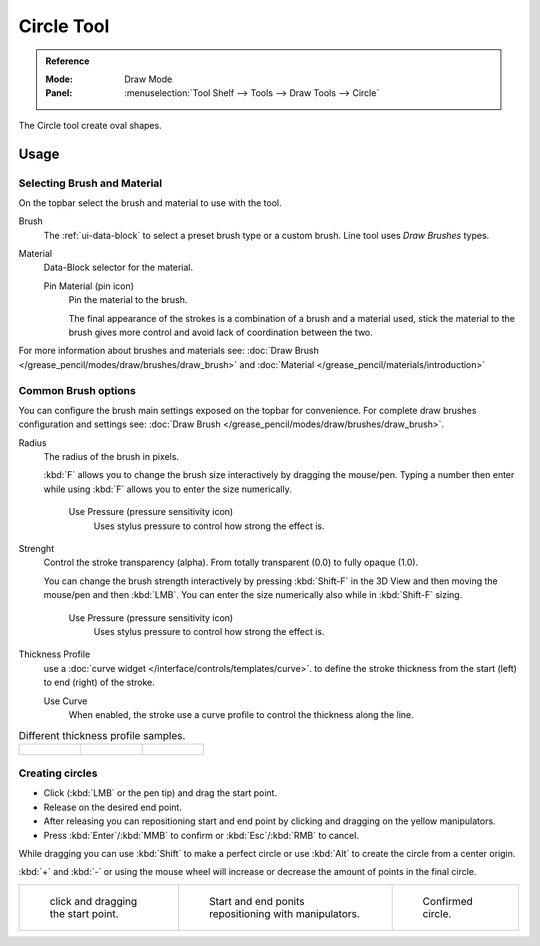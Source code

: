 .. _tool-grease-pencil-draw-circle:

***********
Circle Tool
***********

.. admonition:: Reference
   :class: refbox

   :Mode:      Draw Mode
   :Panel:     :menuselection:`Tool Shelf --> Tools --> Draw Tools --> Circle`

The Circle tool create oval shapes.


Usage
=====


Selecting Brush and Material
----------------------------

On the topbar select the brush and material to use with the tool.

Brush
   The :ref:`ui-data-block` to select a preset brush type or a custom brush.
   Line tool uses *Draw Brushes* types.   

Material
   Data-Block selector for the material.

   Pin Material (pin icon)
      Pin the material to the brush.

      The final appearance of the strokes is a combination of a brush and a material used,
      stick the material to the brush gives more control and avoid lack of coordination between the two.


For more information about brushes and materials see: :doc:`Draw Brush </grease_pencil/modes/draw/brushes/draw_brush>`
and :doc:`Material </grease_pencil/materials/introduction>`

Common Brush options
---------------------

You can configure the brush main settings exposed on the topbar for convenience.
For complete draw brushes configuration and settings see: :doc:`Draw Brush </grease_pencil/modes/draw/brushes/draw_brush>`.

Radius
   The radius of the brush in pixels.

   :kbd:`F` allows you to change the brush size interactively by dragging the mouse/pen.
   Typing a number then enter while using :kbd:`F` allows you to enter the size numerically.

      Use Pressure (pressure sensitivity icon)
         Uses stylus pressure to control how strong the effect is.

Strenght
   Control the stroke transparency (alpha).
   From totally transparent (0.0) to fully opaque (1.0).

   You can change the brush strength interactively by pressing :kbd:`Shift-F`
   in the 3D View and then moving the mouse/pen and then :kbd:`LMB`.
   You can enter the size numerically also while in :kbd:`Shift-F` sizing.

      Use Pressure (pressure sensitivity icon)
         Uses stylus pressure to control how strong the effect is.

Thickness Profile
   use a :doc:`curve widget </interface/controls/templates/curve>`. to define the stroke thickness
   from the start (left) to end (right) of the stroke.

   Use Curve
      When enabled, the stroke use a curve profile to control the thickness along the line.

.. list-table::
   Different thickness profile samples.

   * - .. figure:: /images/grease-pencil_modes_draw_tools_circle-thickness-profile-01.png
          :width: 200px

     - .. figure:: /images/grease-pencil_modes_draw_tools_circle-thickness-profile-02.png
          :width: 200px

     - .. figure:: /images/grease-pencil_modes_draw_tools_circle-thickness-profile-03.png
          :width: 200px


Creating circles
-----------------

- Click (:kbd:`LMB` or the pen tip) and drag the start point.
- Release on the desired end point.
- After releasing you can repositioning start and end point by clicking and dragging on the yellow manipulators.
- Press :kbd:`Enter`/:kbd:`MMB` to confirm or :kbd:`Esc`/:kbd:`RMB` to cancel.

While dragging you can use :kbd:`Shift` to make a perfect circle
or use :kbd:`Alt` to create the circle from a center origin.

:kbd:`+` and :kbd:`-` or using the mouse wheel will increase or decrease the amount of points in the final circle.


.. list-table::

   * - .. figure:: /images/grease-pencil_modes_draw_tools_circle-01.png
          :width: 200px

          click and dragging the start point.

     - .. figure:: /images/grease-pencil_modes_draw_tools_circle-02.png
          :width: 200px

          Start and end ponits repositioning with manipulators.

     - .. figure:: /images/grease-pencil_modes_draw_tools_circle-03.png
          :width: 200px

          Confirmed circle.          
